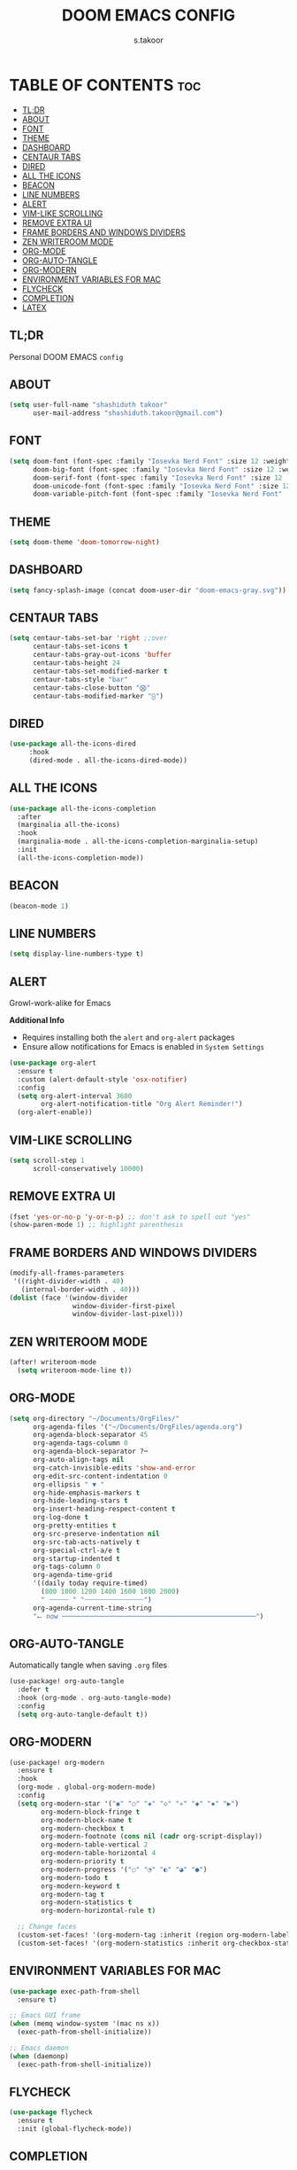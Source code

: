 #+TITLE: DOOM EMACS CONFIG
#+DESCRIPTION: Configuration file for Doom Emacs
#+AUTHOR: s.takoor
#+PROPERTY: header-args :tangle config.el
#+auto_tangle: t
#+STARTUP: showeverything

* TABLE OF CONTENTS :toc:
  - [[#tldr][TL;DR]]
  - [[#about][ABOUT]]
  - [[#font][FONT]]
  - [[#theme][THEME]]
  - [[#dashboard][DASHBOARD]]
  - [[#centaur-tabs][CENTAUR TABS]]
  - [[#dired][DIRED]]
  - [[#all-the-icons][ALL THE ICONS]]
  - [[#beacon][BEACON]]
  - [[#line-numbers][LINE NUMBERS]]
  - [[#alert][ALERT]]
  - [[#vim-like-scrolling][VIM-LIKE SCROLLING]]
  - [[#remove-extra-ui][REMOVE EXTRA UI]]
  - [[#frame-borders-and-windows-dividers][FRAME BORDERS AND WINDOWS DIVIDERS]]
  - [[#zen-writeroom-mode][ZEN WRITEROOM MODE]]
  - [[#org-mode][ORG-MODE]]
  - [[#org-auto-tangle][ORG-AUTO-TANGLE]]
  - [[#org-modern][ORG-MODERN]]
  - [[#environment-variables-for-mac][ENVIRONMENT VARIABLES FOR MAC]]
  - [[#flycheck][FLYCHECK]]
  - [[#completion][COMPLETION]]
  - [[#latex][LATEX]]

** TL;DR
Personal DOOM EMACS ~config~

** ABOUT
#+begin_src emacs-lisp
(setq user-full-name "shashiduth takoor"
      user-mail-address "shashiduth.takoor@gmail.com")
#+end_src

** FONT
#+begin_src emacs-lisp
(setq doom-font (font-spec :family "Iosevka Nerd Font" :size 12 :weight 'light)
      doom-big-font (font-spec :family "Iosevka Nerd Font" :size 12 :weight 'light)
      doom-serif-font (font-spec :family "Iosevka Nerd Font" :size 12 :weight 'light)
      doom-unicode-font (font-spec :family "Iosevka Nerd Font" :size 12 :weight 'light)
      doom-variable-pitch-font (font-spec :family "Iosevka Nerd Font" :size 12 :weight 'light))
#+end_src

** THEME
#+begin_src emacs-lisp
(setq doom-theme 'doom-tomorrow-night)
#+end_src

** DASHBOARD
#+begin_src emacs-lisp
(setq fancy-splash-image (concat doom-user-dir "doom-emacs-gray.svg"))
#+end_src

** CENTAUR TABS
#+begin_src emacs-lisp
(setq centaur-tabs-set-bar 'right ;;over
      centaur-tabs-set-icons t
      centaur-tabs-gray-out-icons 'buffer
      centaur-tabs-height 24
      centaur-tabs-set-modified-marker t
      centaur-tabs-style "bar"
      centaur-tabs-close-button "⨂"
      centaur-tabs-modified-marker "⨀")
#+end_src

** DIRED
#+begin_src emacs-lisp
(use-package all-the-icons-dired
     :hook
     (dired-mode . all-the-icons-dired-mode))
#+end_src

** ALL THE ICONS
#+begin_src emacs-lisp
(use-package all-the-icons-completion
  :after
  (marginalia all-the-icons)
  :hook
  (marginalia-mode . all-the-icons-completion-marginalia-setup)
  :init
  (all-the-icons-completion-mode))
#+end_src

** BEACON
#+begin_src emacs-lisp
(beacon-mode 1)
#+end_src

** LINE NUMBERS
#+begin_src emacs-lisp
(setq display-line-numbers-type t)
#+end_src

** ALERT
Growl-work-alike for Emacs

*Additional Info*
+ Requires installing both the ~alert~ and ~org-alert~ packages
+ Ensure allow notifications for Emacs is enabled in ~System Settings~
#+begin_src emacs-lisp
(use-package org-alert
  :ensure t
  :custom (alert-default-style 'osx-notifier)
  :config
  (setq org-alert-interval 3600
        org-alert-notification-title "Org Alert Reminder!")
  (org-alert-enable))
#+end_src

** VIM-LIKE SCROLLING
#+begin_src emacs-lisp
(setq scroll-step 1
      scroll-conservatively 10000)
#+end_src

** REMOVE EXTRA UI
#+begin_src emacs-lisp
(fset 'yes-or-no-p 'y-or-n-p) ;; don't ask to spell out "yes"
(show-paren-mode 1) ;; highlight parenthesis
#+end_src

** FRAME BORDERS AND WINDOWS DIVIDERS
#+begin_src emacs-lisp
(modify-all-frames-parameters
 '((right-divider-width . 40)
   (internal-border-width . 40)))
(dolist (face '(window-divider
                window-divider-first-pixel
                window-divider-last-pixel)))
#+end_src

** ZEN WRITEROOM MODE
#+begin_src emacs-lisp
(after! writeroom-mode
  (setq writeroom-mode-line t))

#+end_src
** ORG-MODE
#+begin_src emacs-lisp
(setq org-directory "~/Documents/OrgFiles/"
      org-agenda-files '("~/Documents/OrgFiles/agenda.org")
      org-agenda-block-separator 45
      org-agenda-tags-column 0
      org-agenda-block-separator ?─
      org-auto-align-tags nil
      org-catch-invisible-edits 'show-and-error
      org-edit-src-content-indentation 0
      org-ellipsis " ▼ "
      org-hide-emphasis-markers t
      org-hide-leading-stars t
      org-insert-heading-respect-content t
      org-log-done t
      org-pretty-entities t
      org-src-preserve-indentation nil
      org-src-tab-acts-natively t
      org-special-ctrl-a/e t
      org-startup-indented t
      org-tags-column 0
      org-agenda-time-grid
      '((daily today require-timed)
        (800 1000 1200 1400 1600 1800 2000)
        " ┄┄┄┄┄ " "┄┄┄┄┄┄┄┄┄┄┄┄┄┄┄")
      org-agenda-current-time-string
      "⭠ now ─────────────────────────────────────────────────")
#+end_src

** ORG-AUTO-TANGLE
Automatically tangle when saving ~.org~ files
#+begin_src emacs-lisp
(use-package! org-auto-tangle
  :defer t
  :hook (org-mode . org-auto-tangle-mode)
  :config
  (setq org-auto-tangle-default t))
#+end_src

** ORG-MODERN
#+begin_src emacs-lisp
(use-package! org-modern
  :ensure t
  :hook
  (org-mode . global-org-modern-mode)
  :config
  (setq org-modern-star '("◉" "○" "◈" "◇" "✳" "◆" "✸" "▶")
        org-modern-block-fringe t
        org-modern-block-name t
        org-modern-checkbox t
        org-modern-footnote (cons nil (cadr org-script-display))
        org-modern-table-vertical 2
        org-modern-table-horizontal 4
        org-modern-priority t
        org-modern-progress '("○" "◔" "◐" "◕" "●")
        org-modern-todo t
        org-modern-keyword t
        org-modern-tag t
        org-modern-statistics t
        org-modern-horizontal-rule t)

  ;; Change faces
  (custom-set-faces! '(org-modern-tag :inherit (region org-modern-label)))
  (custom-set-faces! '(org-modern-statistics :inherit org-checkbox-statistics-todo)))
#+end_src

** ENVIRONMENT VARIABLES FOR MAC
#+begin_src emacs-lisp
(use-package exec-path-from-shell
  :ensure t)

;; Emacs GUI frame
(when (memq window-system '(mac ns x))
  (exec-path-from-shell-initialize))

;; Emacs daemon
(when (daemonp)
  (exec-path-from-shell-initialize))
#+end_src

** FLYCHECK
#+begin_src emacs-lisp
(use-package flycheck
  :ensure t
  :init (global-flycheck-mode))
#+end_src

** COMPLETION
*** VERTICO
#+begin_src emacs-lisp
(use-package vertico
  :custom
  (vertico-count 20)
  (vertico-resize t)
  (vertico-cycle nil)
  :config
  (vertico-mode))

(use-package savehist
  :init
  (savehist-mode))

(use-package orderless
  :custom
  (completion-styles '(orderless))
  (completion-category-defaults nil)
  (completion-category-overrides
   '((file (styles basic-remote
                   orderless)))))

(use-package vertico-directory
  :after vertico
  :ensure nil
  :bind (:map vertico-map
              ("RET"   . vertico-directory-enter)
              ("DEL"   . vertico-directory-delete-char)
              ("M-DEL" . vertico-directory-delete-word))
  :hook (rfn-eshadow-update-overlay . vertico-directory-tidy))
#+end_src

*** CONSULT
#+begin_src emacs-lisp
(use-package consult
  :bind (("C-c b" . consult-buffer)
         ("C-c l" . consult-goto-line)
         ("C-c a" . consult-org-agenda))
  :custom
  (completion-in-region-function #'consult-completion-in-region)
  :config
  (add-hook 'completion-setup-hook #'hl-line-mode))
#+end_src

*** ANNOTATIONS WITH MARGINALIA | ACTIONS WITH EMBARK
#+begin_src emacs-lisp
(use-package marginalia
  :ensure t
  :custom
  (marginalia-maxrelative-age 0)
  (marginalia-align 'right)
  :init
  (marginalia-mode))

(use-package embark
  :ensure t

  :bind
  (("C-a" . embark-act)         ;; Doom Emacs (SPC a)
   ("C-;" . embark-dwim)
   ("C-h B" . embark-bindings)) ;; alternative for `describe-bindings' Doom Emacs (SPC h b)

  :init

  ;; Optionally replace the key help with a completing-read interface
  (setq prefix-help-command #'embark-prefix-help-command)

  :config

  ;; Hide the mode line of the Embark live/completions buffers
  (add-to-list 'display-buffer-alist
               '("\\`\\*Embark Collect \\(Live\\|Completions\\)\\*"
                 nil
                 (window-parameters (mode-line-format . none)))))

;; Consult users will also want the embark-consult package.
(use-package embark-consult
  :ensure t ; only need to install it, embark loads it after consult if found
  :hook
  (embark-collect-mode . consult-preview-at-point-mode))
#+end_src

*** CORFU
#+begin_src emacs-lisp
(use-package corfu
  :custom
  (corfu-cycle t)
  (corfu-auto t)
  (corfu-quit-no-match 'separator)
  :init
  (global-corfu-mode))

(use-package emacs
  :init
  (setq completion-cycle-threshold 3)
  (setq tab-always-indent 'complete))
#+end_src

*** KIND-ICON
#+begin_src emacs-lisp
(use-package kind-icon
  :ensure t
  :after corfu
  :custom
  (kind-icon-default-face 'corfu-default)
  :config
  (add-to-list 'corfu-margin-formatters #'kind-icon-margin-formatter))
#+end_src

*** CAPE
#+begin_src emacs-lisp
(use-package cape
  :init
  (add-to-list 'completion-at-point-functions #'cape-dabbrev)
  (add-to-list 'completion-at-point-functions #'cape-file))
#+end_src

*** LSP-MODE
#+begin_src emacs-lisp
(use-package lsp-mode
  :custom
  (lsp-completion-provider :none)    ;; corfu is used

  :init
  (defun my/orderless-dispatch-flex-first (_pattern index _total)
    (and (eq index 0) 'orderless-flex))

  (defun my/lsp-mode-setup-completion ()
    (setf (alist-get 'styles
                     (alist-get 'lsp-capf completion-category-defaults))
          '(orderless)))

  (add-hook 'orderless-style-dispatchers #'my/orderless-dispatch-flex-first nil 'local)

  (setq-local completion-at-point-functions (list (cape-capf-buster #'lsp-completion-at-point)))

  :hook
  (lsp-completion-mode . my/lsp-mode-setup-completion))

;; LSP for solidity
(require 'solidity-mode)
#+end_src

** LATEX
#+begin_src emacs-lisp
(require 'ox-latex)

(with-eval-after-load 'ox-latex
  (setq org-latex-pdf-process '("latexmk -xelatex -quiet -shell-escape -f %f"))
  (add-to-list 'org-latex-classes
               '("custom-latex"
                 "\\documentclass{report}
[NO-DEFAULT-PACKAGES]
[PACKAGES]
[EXTRA]"
                 ("\\chapter{%s}" . "\\chapter*{%s}")
                 ("\\section{%s}" . "\\section*{%s}")
                 ("\\subsection{%s}" . "\\subsection*{%s}")
                 ("\\subsubsection{%s}" . "\\subsubsection*{%s}")
                 ("\\paragraph{%s}" . "\\paragraph*{%s}")
                 ("\\subparagraph{%$}" . "\\subparagraph*{%s}"))))

(with-eval-after-load 'ox-latex
  (setq org-latex-pdf-process '("latexmk -xelatex -quiet -shell-escape -f %f"))
  (add-to-list 'org-latex-classes
               '("custom-article"
                 "\\documentclass{article}
[NO-DEFAULT-PACKAGES]
[PACKAGES]
[EXTRA]"
                 ("\\section{%s}" . "\\section*{%s}")
                 ("\\subsection{%s}" . "\\subsection*{%s}")
                 ("\\paragraph{%s}" . "\\paragraph*{%s}")
                 ("\\subparagraph{%$}" . "\\subparagraph*{%s}"))))

(setq org-latex-inputenc-alist '(("utf8" . "utf8x")))

;; Latex Table Caption
(setq org-latex-caption-above nil)

;; Pagebreak for table of contents
(setq org-latex-toc-command "\\tableofcontents\n\\pagebreak\n\n")

;; Source Code Blocks
(setq org-latex-listings 'minted
      org-latex-packages-alist '(("" "minted"))
      org-latex-minted-options '(("breaklines" "true")
                                 ("breakanywhere" "true")
                                 ("mathescape")
                                 ("frame" "lines")))
#+end_src
